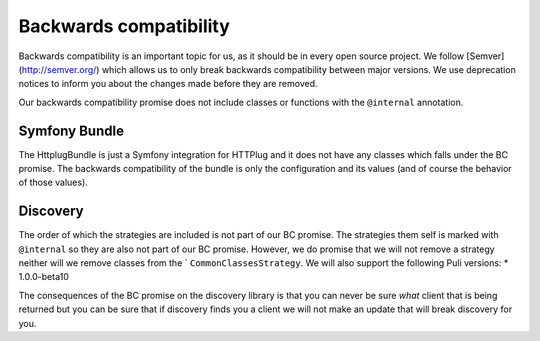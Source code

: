 Backwards compatibility
=======================

Backwards compatibility is an important topic for us, as it should be in every open source project. We follow
[Semver](http://semver.org/) which allows us to only break backwards compatibility between major versions. We use
deprecation notices to inform you about the changes made before they are removed.

Our backwards compatibility promise does not include classes or functions with the ``@internal`` annotation.

Symfony Bundle
--------------

The HttplugBundle is just a Symfony integration for HTTPlug and it does not have any classes which falls under the BC
promise. The backwards compatibility of the bundle is only the configuration and its values (and of course the behavior
of those values).

Discovery
---------

The order of which the strategies are included is not part of our BC promise. The strategies them self is marked
with ``@internal`` so they are also not part of our BC promise.
However, we do promise that we will not remove a strategy neither will we remove classes from the `
``CommonClassesStrategy``. We will also support the following Puli versions:
* 1.0.0-beta10

The consequences of the BC promise on the discovery library is that you can never be sure *what* client that is
being returned but you can be sure that if discovery finds you a client we will not make an update that will break
discovery for you.
